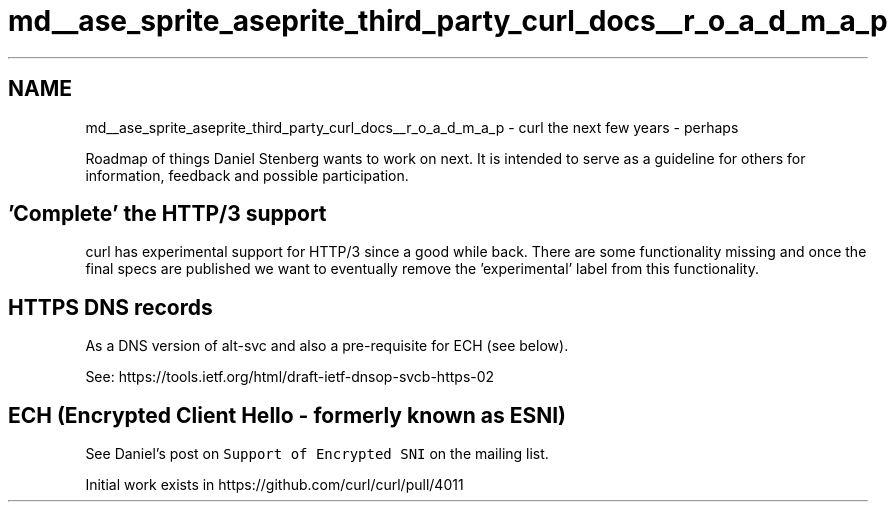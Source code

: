 .TH "md__ase_sprite_aseprite_third_party_curl_docs__r_o_a_d_m_a_p" 3 "Wed Feb 1 2023" "Version Version 0.0" "My Project" \" -*- nroff -*-
.ad l
.nh
.SH NAME
md__ase_sprite_aseprite_third_party_curl_docs__r_o_a_d_m_a_p \- curl the next few years - perhaps 
.PP
Roadmap of things Daniel Stenberg wants to work on next\&. It is intended to serve as a guideline for others for information, feedback and possible participation\&.
.SH "'Complete' the HTTP/3 support"
.PP
curl has experimental support for HTTP/3 since a good while back\&. There are some functionality missing and once the final specs are published we want to eventually remove the 'experimental' label from this functionality\&.
.SH "HTTPS DNS records"
.PP
As a DNS version of alt-svc and also a pre-requisite for ECH (see below)\&.
.PP
See: https://tools.ietf.org/html/draft-ietf-dnsop-svcb-https-02
.SH "ECH (Encrypted Client Hello - formerly known as ESNI)"
.PP
See Daniel's post on \fCSupport of Encrypted SNI\fP on the mailing list\&.
.PP
Initial work exists in https://github.com/curl/curl/pull/4011 
